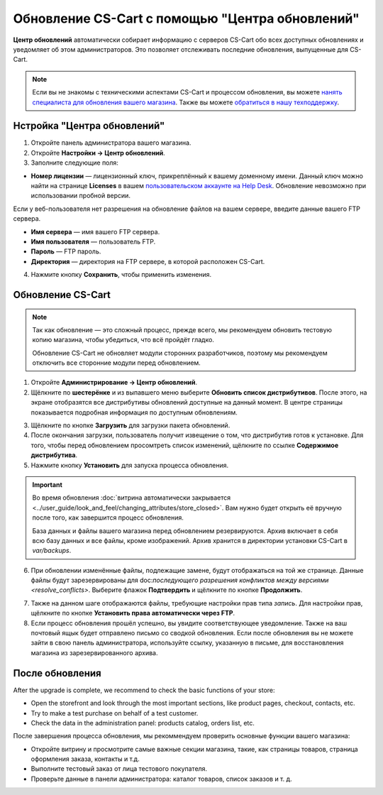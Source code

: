 ************************************************
Обновление CS-Cart с помощью "Центра обновлений"
************************************************

**Центр обновлений** автоматически собирает информацию с серверов CS-Cart обо всех доступных обновлениях и уведомляет об этом администраторов. Это позволяет отслеживать последние обновления, выпущенные для CS-Cart.

.. note::

    Если вы не знакомы с техническими аспектами CS-Cart и процессом обновления, вы можете `нанять специалиста для обновления вашего магазина <http://marketplace.cs-cart.com/developers-catalog.html?services=M>`_. Также вы можете `обратиться в нашу техподдержку <https://www.cs-cart.com/index.php?dispatch=communication.tickets&submit_ticket=Y>`_.

============================
Нстройка "Центра обновлений"
============================

1. Откройте панель администратора вашего магазина.

2. Откройте **Настройки → Центр обновлений**.

3. Заполните следующие поля:

* **Номер лицензии** — лицензионный ключ, прикреплённый к вашему доменному имени. Данный ключ можно найти на странице **Licenses** в вашем `пользовательском аккаунте на Help Desk <https://www.cs-cart.com/helpdesk>`_. Обновление невозможно при использовании пробной версии.

Если у веб-пользователя нет разрешения на обновление файлов на вашем сервере, введите данные вашего FTP сервера.

* **Имя сервера** — имя вашего FTP сервера.

* **Имя пользователя** — пользователь FTP.

* **Пароль** — FTP пароль.

* **Директория** — директория на FTP сервере, в которой расположен CS-Cart.

4. Нажмите кнопку **Сохранить**, чтобы применить изменения.

.. image:: img/upgrade_settings.png
    :align: center
    :alt: Для обновления вам понадобится рабочий номер лицензии. Также, возможно, потребуется уточнить данные FTP сервера.

==================
Обновление CS-Cart
==================

.. note::

    Так как обновление — это сложный процесс, прежде всего, мы рекомендуем обновить тестовую копию магазина, чтобы убедиться, что всё пройдёт гладко.

    Обновление CS-Cart не обновляет модули сторонних разработчиков, поэтому мы рекомендуем отключить все сторонние модули перед обновлением.

1. Откройте **Администрирование → Центр обновлений**.

2. Щёлкните по **шестерёнке** и из выпавшего меню выберите **Обновить список дистрибутивов**. После этого, на экране отобразятся все дистрибутивы обновлений доступные на данный момент. В центре страницы показывается подробная информация по доступным обновлениям.

.. image:: img/refresh_packages.png
    :align: center
    :alt: Обновите список дистрибутивов, чтобы увидеть, какие дистрибутивы доступны на данный момент.

3. Щёлкните по кнопке **Загрузить** для загрузки пакета обновлений.

4. После окончания загрузки, пользователь получит извещение о том, что дистрибутив готов к установке. Для того, чтобы перед обновлением просомтреть список изменений, щёлкните по ссылке **Содержимое дистрибутива**.

5. Нажмите кнопку **Установить** для запуска процесса обновления.

.. image:: img/install_package.png
    :align: center
    :alt: Нажмите **Содержимое дистрибутива** для просмотра списка изменений перед обновлением.

.. important::

    Во время обновления :doc:`витрина автоматически закрывается <../user_guide/look_and_feel/changing_attributes/store_closed>`. Вам нужно будет открыть её вручную после того, как завершится процесс обновления.
    
    База данных и файлы вашего магазина перед обновлением резервируются. Архив включает в себя всю базу данных и все файлы, кроме изображений. Архив хранится в директории установки CS-Cart в *var/backups*.

6. При обновлении изменённые файлы, подлежащие замене, будут отображаться на той же странице. Данные файлы будут зарезервированы для doc:`последующего разрешения конфликтов между версиями <resolve_conflicts>`. Выберите флажок **Подтвердить** и щёлкните по кнопке **Продолжить**.

.. image:: img/modified_files.png
    :align: center
    :alt: Центр обновлений зарезервирует файлы, изменённые вручную, для последующего разрешения конфликтов.

7. Также на данном шаге отображаются файлы, требующие настройки прав типа *запись*. Для настройки прав, щёлкните по кнопке **Установить права автоматически через FTP**.

8. Если процесс обновления прошёл успешно, вы увидите соответствующее уведомление. Также на ваш почтовый ящык будет отправлено письмо со сводкой обновления. Если после обновления вы не можете зайти в свою панель администратора, используйте ссылку, указанную в письме, для восстановления магазина из зарезервированного архива.

================
После обновления
================

After the upgrade is complete, we recommend to check the basic functions of your store:

* Open the storefront and look through the most important sections, like product pages, checkout, contacts, etc.

* Try to make a test purchase on behalf of a test customer.

* Check the data in the administration panel: products catalog, orders list, etc.

После завершения процесса обновления, мы рекоммендуем проверить основные функции вашего магазина:

* Откройте витрину и просмотрите самые важные секции магазина, такие, как страницы товаров, страница оформления заказа, контакты и т.д.

* Выполните тестовый заказ от лица тестового покупателя.

* Проверьте данные в панели администратора: каталог товаров, список заказов и т. д.
